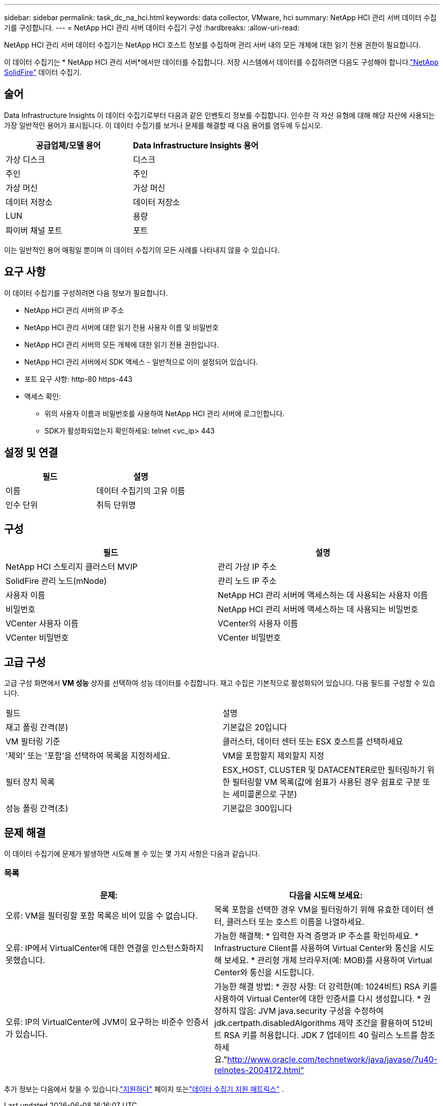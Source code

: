 ---
sidebar: sidebar 
permalink: task_dc_na_hci.html 
keywords: data collector, VMware, hci 
summary: NetApp HCI 관리 서버 데이터 수집기를 구성합니다. 
---
= NetApp HCI 관리 서버 데이터 수집기 ​​구성
:hardbreaks:
:allow-uri-read: 


[role="lead"]
NetApp HCI 관리 서버 데이터 수집기는 NetApp HCI 호스트 정보를 수집하며 관리 서버 내의 모든 개체에 대한 읽기 전용 권한이 필요합니다.

이 데이터 수집기는 * NetApp HCI 관리 서버*에서만 데이터를 수집합니다.  저장 시스템에서 데이터를 수집하려면 다음도 구성해야 합니다.link:task_dc_na_solidfire.html["NetApp SolidFire"] 데이터 수집기.



== 술어

Data Infrastructure Insights 이 데이터 수집기로부터 다음과 같은 인벤토리 정보를 수집합니다.  인수한 각 자산 유형에 대해 해당 자산에 사용되는 가장 일반적인 용어가 표시됩니다.  이 데이터 수집기를 보거나 문제를 해결할 때 다음 용어를 염두에 두십시오.

[cols="2*"]
|===
| 공급업체/모델 용어 | Data Infrastructure Insights 용어 


| 가상 디스크 | 디스크 


| 주인 | 주인 


| 가상 머신 | 가상 머신 


| 데이터 저장소 | 데이터 저장소 


| LUN | 용량 


| 파이버 채널 포트 | 포트 
|===
이는 일반적인 용어 매핑일 뿐이며 이 데이터 수집기의 모든 사례를 나타내지 않을 수 있습니다.



== 요구 사항

이 데이터 수집기를 구성하려면 다음 정보가 필요합니다.

* NetApp HCI 관리 서버의 IP 주소
* NetApp HCI 관리 서버에 대한 읽기 전용 사용자 이름 및 비밀번호
* NetApp HCI 관리 서버의 모든 개체에 대한 읽기 전용 권한입니다.
* NetApp HCI 관리 서버에서 SDK 액세스 - 일반적으로 이미 설정되어 있습니다.
* 포트 요구 사항: http-80 https-443
* 액세스 확인:
+
** 위의 사용자 이름과 비밀번호를 사용하여 NetApp HCI 관리 서버에 로그인합니다.
** SDK가 활성화되었는지 확인하세요: telnet <vc_ip> 443






== 설정 및 연결

[cols="2*"]
|===
| 필드 | 설명 


| 이름 | 데이터 수집기의 고유 이름 


| 인수 단위 | 취득 단위명 
|===


== 구성

[cols="2*"]
|===
| 필드 | 설명 


| NetApp HCI 스토리지 클러스터 MVIP | 관리 가상 IP 주소 


| SolidFire 관리 노드(mNode) | 관리 노드 IP 주소 


| 사용자 이름 | NetApp HCI 관리 서버에 액세스하는 데 사용되는 사용자 이름 


| 비밀번호 | NetApp HCI 관리 서버에 액세스하는 데 사용되는 비밀번호 


| VCenter 사용자 이름 | VCenter의 사용자 이름 


| VCenter 비밀번호 | VCenter 비밀번호 
|===


== 고급 구성

고급 구성 화면에서 *VM 성능* 상자를 선택하여 성능 데이터를 수집합니다.  재고 수집은 기본적으로 활성화되어 있습니다.  다음 필드를 구성할 수 있습니다.

[cols="2*"]
|===


| 필드 | 설명 


| 재고 폴링 간격(분) | 기본값은 20입니다 


| VM 필터링 기준 | 클러스터, 데이터 센터 또는 ESX 호스트를 선택하세요 


| '제외' 또는 '포함'을 선택하여 목록을 지정하세요. | VM을 포함할지 제외할지 지정 


| 필터 장치 목록 | ESX_HOST, CLUSTER 및 DATACENTER로만 필터링하기 위한 필터링할 VM 목록(값에 쉼표가 사용된 경우 쉼표로 구분 또는 세미콜론으로 구분) 


| 성능 폴링 간격(초) | 기본값은 300입니다 
|===


== 문제 해결

이 데이터 수집기에 문제가 발생하면 시도해 볼 수 있는 몇 가지 사항은 다음과 같습니다.



=== 목록

[cols="2*"]
|===
| 문제: | 다음을 시도해 보세요: 


| 오류: VM을 필터링할 포함 목록은 비어 있을 수 없습니다. | 목록 포함을 선택한 경우 VM을 필터링하기 위해 유효한 데이터 센터, 클러스터 또는 호스트 이름을 나열하세요. 


| 오류: IP에서 VirtualCenter에 대한 연결을 인스턴스화하지 못했습니다. | 가능한 해결책: * 입력한 자격 증명과 IP 주소를 확인하세요.  * Infrastructure Client를 사용하여 Virtual Center와 통신을 시도해 보세요.  * 관리형 개체 브라우저(예: MOB)를 사용하여 Virtual Center와 통신을 시도합니다. 


| 오류: IP의 VirtualCenter에 JVM이 요구하는 비준수 인증서가 있습니다. | 가능한 해결 방법: * 권장 사항: 더 강력한(예: 1024비트) RSA 키를 사용하여 Virtual Center에 대한 인증서를 다시 생성합니다.  * 권장하지 않음: JVM java.security 구성을 수정하여 jdk.certpath.disabledAlgorithms 제약 조건을 활용하여 512비트 RSA 키를 허용합니다.  JDK 7 업데이트 40 릴리스 노트를 참조하세요."http://www.oracle.com/technetwork/java/javase/7u40-relnotes-2004172.html"[] 
|===
추가 정보는 다음에서 찾을 수 있습니다.link:concept_requesting_support.html["지원하다"] 페이지 또는link:reference_data_collector_support_matrix.html["데이터 수집기 지원 매트릭스"] .

